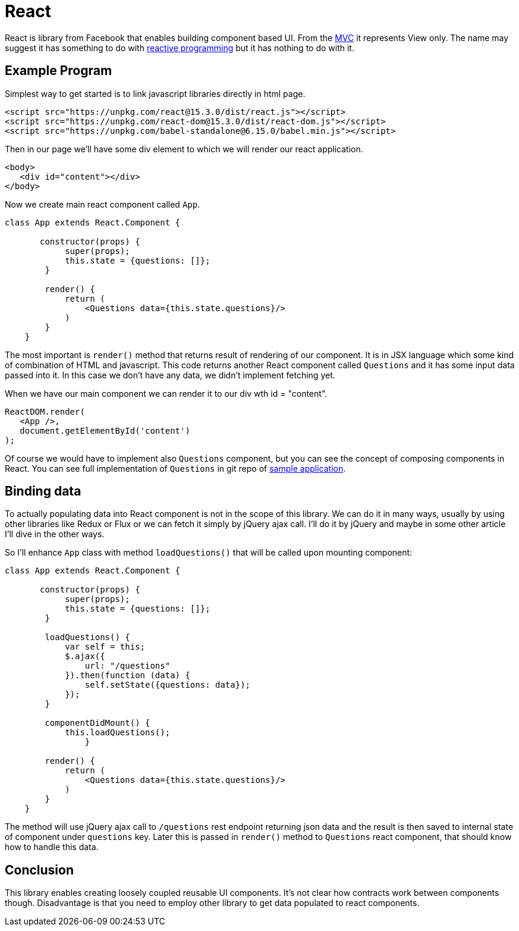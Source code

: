 = React
:hp-tags: ui, react

React is library from Facebook that enables building component based UI. From the https://en.wikipedia.org/wiki/Model%E2%80%93view%E2%80%93controller[MVC] it represents View only. The name may suggest it has something to do with http://www.reactivemanifesto.org/[reactive programming] but it has nothing to do with it.

== Example Program

Simplest way to get started is to link javascript libraries directly in html page.
[source,html]
----
<script src="https://unpkg.com/react@15.3.0/dist/react.js"></script>
<script src="https://unpkg.com/react-dom@15.3.0/dist/react-dom.js"></script>
<script src="https://unpkg.com/babel-standalone@6.15.0/babel.min.js"></script>
----

Then in our page we'll have some div element to which we will render our react application.

[source,html]
----
<body>
   <div id="content"></div>
</body>    
----

Now we create main react component called `App`.

[source,babel]
----
class App extends React.Component {
       
       constructor(props) {
            super(props);
            this.state = {questions: []};
        }

        render() {
            return (
            	<Questions data={this.state.questions}/>
            )
        }
    }
----

The most important is `render()` method that returns result of rendering of our component. It is in JSX language which some kind of combination of HTML and javascript. This code returns another React component called `Questions` and it has some input data passed into it. In this case we don't have any data, we didn't implement fetching yet. 

When we have our main component we can render it to our div  wth id = "content".

[source,babel]
----
ReactDOM.render(
   <App />,
   document.getElementById('content')
);
----

Of course we would have to implement also `Questions` component, but you can see the concept of composing components in React. You can see full implementation of `Questions` in git repo of https://github.com/ovo-6/samples/blob/master/poll-spring-boot-react/resources/static/index.html[sample application].

== Binding data
To actually populating data into React component is not in the scope of this library. We can do it in many ways, usually by using other libraries like Redux or Flux or we can fetch it simply by jQuery ajax call. I'll do it by jQuery and maybe in some other article I'll dive in the other ways.

So I'll enhance `App` class with method `loadQuestions()` that will be called upon mounting component:

[source,babel]
----
class App extends React.Component {
       
       constructor(props) {
            super(props);
            this.state = {questions: []};
        }
        
        loadQuestions() {
            var self = this;
            $.ajax({
                url: "/questions"
            }).then(function (data) {
                self.setState({questions: data});
            });
        }

        componentDidMount() {
            this.loadQuestions();
		}

        render() {
            return (
            	<Questions data={this.state.questions}/>
            )
        }
    }
----

The method will use jQuery ajax call to `/questions` rest endpoint returning json data and the result is then saved to internal state of component under `questions` key. Later this is passed in `render()` method to `Questions` react component, that should know how to handle this data.

== Conclusion
This library enables creating loosely coupled reusable UI components. It's not clear how contracts work between components though. Disadvantage is that you need to employ other library to get data populated to react components.